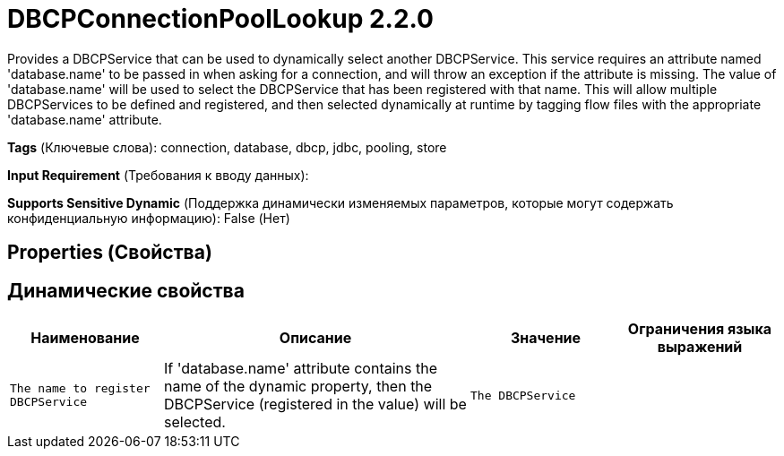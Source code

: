 = DBCPConnectionPoolLookup 2.2.0

Provides a DBCPService that can be used to dynamically select another DBCPService. This service requires an attribute named 'database.name' to be passed in when asking for a connection, and will throw an exception if the attribute is missing. The value of 'database.name' will be used to select the DBCPService that has been registered with that name. This will allow multiple DBCPServices to be defined and registered, and then selected dynamically at runtime by tagging flow files with the appropriate 'database.name' attribute.

[horizontal]
*Tags* (Ключевые слова):
connection, database, dbcp, jdbc, pooling, store
[horizontal]
*Input Requirement* (Требования к вводу данных):

[horizontal]
*Supports Sensitive Dynamic* (Поддержка динамически изменяемых параметров, которые могут содержать конфиденциальную информацию):
 False (Нет) 



== Properties (Свойства)




== Динамические свойства

[width="100%",cols="1a,2a,1a,1a",options="header",]
|===
|Наименование |Описание |Значение |Ограничения языка выражений

|`The name to register DBCPService`
|If 'database.name' attribute contains the name of the dynamic property, then the DBCPService (registered in the value) will be selected.
|`The DBCPService`
|

|===



















